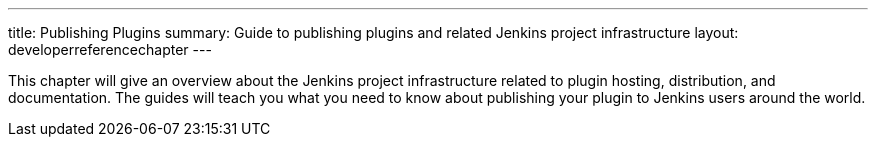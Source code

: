 ---
title: Publishing Plugins
summary: Guide to publishing plugins and related Jenkins project infrastructure
layout: developerreferencechapter
---

This chapter will give an overview about the Jenkins project infrastructure related to plugin hosting, distribution, and documentation.
The guides will teach you what you need to know about publishing your plugin to Jenkins users around the world.
